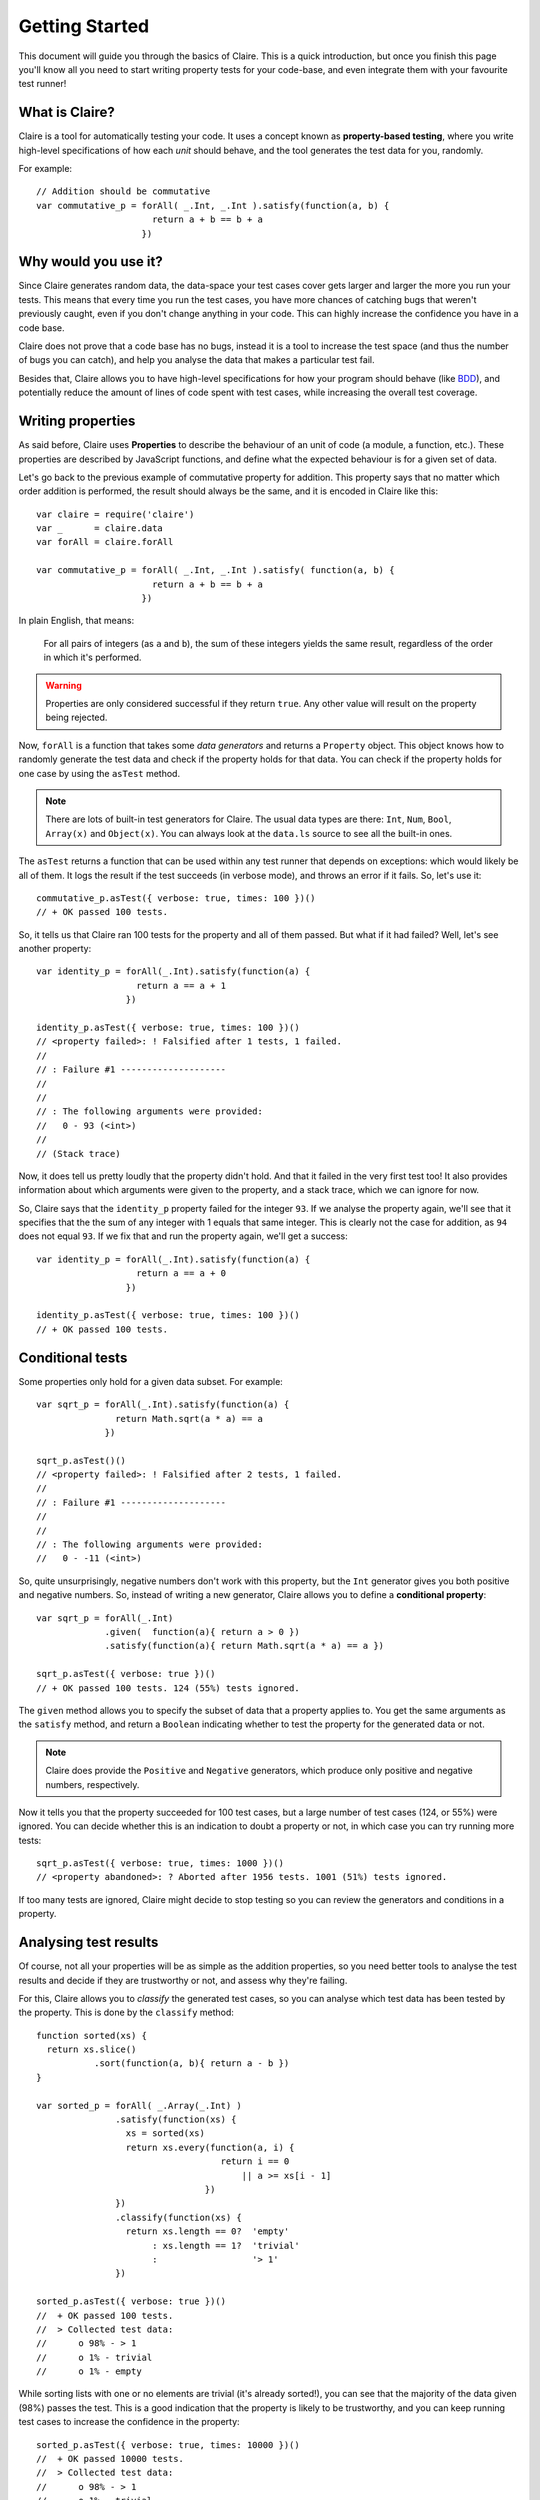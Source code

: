=================
 Getting Started
=================

This document will guide you through the basics of Claire. This is a quick
introduction, but once you finish this page you'll know all you need to start
writing property tests for your code-base, and even integrate them with your
favourite test runner!


What is Claire?
===============

Claire is a tool for automatically testing your code. It uses a concept known
as **property-based testing**, where you write high-level specifications of how
each *unit* should behave, and the tool generates the test data for you,
randomly.

For example::

    // Addition should be commutative
    var commutative_p = forAll( _.Int, _.Int ).satisfy(function(a, b) {
                          return a + b == b + a
                        })


Why would you use it?
=====================

Since Claire generates random data, the data-space your test cases cover gets
larger and larger the more you run your tests. This means that every time you
run the test cases, you have more chances of catching bugs that weren't
previously caught, even if you don't change anything in your code. This can
highly increase the confidence you have in a code base.

Claire does not prove that a code base has no bugs, instead it is a tool to
increase the test space (and thus the number of bugs you can catch), and help
you analyse the data that makes a particular test fail.

Besides that, Claire allows you to have high-level specifications for how your
program should behave (like `BDD`_), and potentially reduce the amount of lines
of code spent with test cases, while increasing the overall test coverage.


Writing properties
==================

As said before, Claire uses **Properties** to describe the behaviour of an unit
of code (a module, a function, etc.). These properties are described by
JavaScript functions, and define what the expected behaviour is for a given set
of data.

Let's go back to the previous example of commutative property for
addition. This property says that no matter which order addition is performed,
the result should always be the same, and it is encoded in Claire like this::

    var claire = require('claire')
    var _      = claire.data
    var forAll = claire.forAll

    var commutative_p = forAll( _.Int, _.Int ).satisfy( function(a, b) {
                          return a + b == b + a
                        })


In plain English, that means: 

    For all pairs of integers (as ``a`` and ``b``), the sum of these integers
    yields the same result, regardless of the order in which it's performed.

.. warning::
   Properties are only considered successful if they return ``true``. Any other
   value will result on the property being rejected.


Now, ``forAll`` is a function that takes some *data generators* and returns a
``Property`` object. This object knows how to randomly generate the test data
and check if the property holds for that data. You can check if the property
holds for one case by using the ``asTest`` method.

.. note::

   There are lots of built-in test generators for Claire. The usual data types
   are there: ``Int``, ``Num``, ``Bool``, ``Array(x)`` and ``Object(x)``. You
   can always look at the ``data.ls`` source to see all the built-in ones.


The ``asTest`` returns a function that can be used within any test runner that
depends on exceptions: which would likely be all of them. It logs the result if
the test succeeds (in verbose mode), and throws an error if it fails. So, let's
use it::

    commutative_p.asTest({ verbose: true, times: 100 })()
    // + OK passed 100 tests. 


So, it tells us that Claire ran 100 tests for the property and all of them
passed. But what if it had failed? Well, let's see another property::

    var identity_p = forAll(_.Int).satisfy(function(a) {
                       return a == a + 1
                     })

    identity_p.asTest({ verbose: true, times: 100 })()
    // <property failed>: ! Falsified after 1 tests, 1 failed. 
    //
    // : Failure #1 --------------------
    // 
    // 
    // : The following arguments were provided:
    //   0 - 93 (<int>)
    //
    // (Stack trace)


Now, it does tell us pretty loudly that the property didn't hold. And that it
failed in the very first test too! It also provides information about which
arguments were given to the property, and a stack trace, which we can ignore
for now.

So, Claire says that the ``identity_p`` property failed for the integer
``93``. If we analyse the property again, we'll see that it specifies that the
the sum of any integer with 1 equals that same integer. This is clearly not the
case for addition, as ``94`` does not equal ``93``. If we fix that and run the
property again, we'll get a success::

    var identity_p = forAll(_.Int).satisfy(function(a) {
                       return a == a + 0
                     })

    identity_p.asTest({ verbose: true, times: 100 })()
    // + OK passed 100 tests.


Conditional tests
=================

Some properties only hold for a given data subset. For example::

    var sqrt_p = forAll(_.Int).satisfy(function(a) {
                   return Math.sqrt(a * a) == a
                 })

    sqrt_p.asTest()()
    // <property failed>: ! Falsified after 2 tests, 1 failed. 
    //
    // : Failure #1 --------------------
    //
    //
    // : The following arguments were provided:
    //   0 - -11 (<int>)


So, quite unsurprisingly, negative numbers don't work with this property, but
the ``Int`` generator gives you both positive and negative numbers. So, instead
of writing a new generator, Claire allows you to define a **conditional
property**::

    var sqrt_p = forAll(_.Int)
                 .given(  function(a){ return a > 0 })
                 .satisfy(function(a){ return Math.sqrt(a * a) == a })

    sqrt_p.asTest({ verbose: true })()
    // + OK passed 100 tests. 124 (55%) tests ignored.


The ``given`` method allows you to specify the subset of data that a property
applies to. You get the same arguments as the ``satisfy`` method, and return a
``Boolean`` indicating whether to test the property for the generated data or
not.

.. note::

   Claire does provide the ``Positive`` and ``Negative`` generators, which
   produce only positive and negative numbers, respectively.


Now it tells you that the property succeeded for 100 test cases, but a large
number of test cases (124, or 55%) were ignored. You can decide whether this is
an indication to doubt a property or not, in which case you can try running
more tests::

    sqrt_p.asTest({ verbose: true, times: 1000 })()
    // <property abandoned>: ? Aborted after 1956 tests. 1001 (51%) tests ignored.


If too many tests are ignored, Claire might decide to stop testing so you can
review the generators and conditions in a property.


Analysing test results
======================

Of course, not all your properties will be as simple as the addition
properties, so you need better tools to analyse the test results and decide if
they are trustworthy or not, and assess why they're failing.

For this, Claire allows you to *classify* the generated test cases, so you can
analyse which test data has been tested by the property. This is done by the
``classify`` method::

    function sorted(xs) {
      return xs.slice()
               .sort(function(a, b){ return a - b })
    }
 
    var sorted_p = forAll( _.Array(_.Int) )
                   .satisfy(function(xs) {
                     xs = sorted(xs)
                     return xs.every(function(a, i) {
                                       return i == 0
                                           || a >= xs[i - 1]
                                    })
                   })
                   .classify(function(xs) {
                     return xs.length == 0?  'empty'
                          : xs.length == 1?  'trivial'
                          :                  '> 1'
                   })

    sorted_p.asTest({ verbose: true })()
    //  + OK passed 100 tests. 
    //  > Collected test data:
    //      o 98% - > 1
    //      o 1% - trivial
    //      o 1% - empty

While sorting lists with one or no elements are trivial (it's already sorted!),
you can see that the majority of the data given (98%) passes the test. This is
a good indication that the property is likely to be trustworthy, and you can
keep running test cases to increase the confidence in the property::

    sorted_p.asTest({ verbose: true, times: 10000 })()
    //  + OK passed 10000 tests. 
    //  > Collected test data:
    //      o 98% - > 1
    //      o 1% - trivial
    //      o 1% - empty


Integrating with a test runner
==============================

Assuming your test runner takes a function and expects that function to throw
an exception if the test goes wrong, you can just use the ``asTest`` method of
the ``Property`` object to integrate with the test runner. For example, this
would work on Mocha::


    describe('Addition', function() {
      it('Should be commutative', forAll(_.Int, _.Int).satisfy(function(a, b) {
                                    return a + b == b + a
                                  }).asTest())
    })


Where to go from here?
======================

Now that you get the idea behind Claire, you can start writing your properties
to test the behaviours in your code bases. Be sure to check the :doc:`Discover
Claire <../user/index>` documentation to learn everything you can get from the
library.



.. _BDD: http://en.wikipedia.org/wiki/Behavior-driven_development
